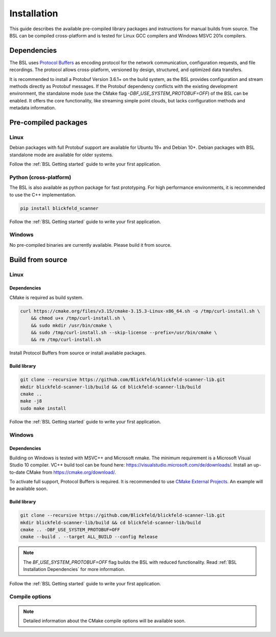.. _BSL_Installation:

============
Installation
============

This guide describes the available pre-compiled library packages and instructions for manual builds from source.
The BSL can be compiled cross-platform and is tested for Linux GCC compilers and Windows MSVC 201x compilers.

.. _BSL Installation Dependencies:

Dependencies
============

The BSL uses `Protocol Buffers <https://developers.google.com/protocol-buffers>`_ as encoding protocol for the network communication, configuration requests, and file recordings.
The protocol allows cross-platform, versioned by design, structured, and optimized data transfers.

It is recommended to install a Protobuf Version 3.6.1+ on the build system, as the BSL provides configuration and stream methods directly as Protobuf messages.
If the Protobuf dependency conflicts with the existing development environment, the standalone mode (use the CMake flag `-DBF_USE_SYSTEM_PROTOBUF=OFF`) of the BSL can be enabled.
It offers the core functionality, like streaming simple point clouds, but lacks configuration methods and metadata information.

Pre-compiled packages
=====================

Linux
-----

Debian packages with full Protobuf support are available for Ubuntu 19+ and Debian 10+.
Debian packages with BSL standalone mode are available for older systems.

.. tabs::

    .. code-tab:: bash Ubuntu 19+ and Debian 10+

        sudo apt update
        sudo apt install -y wget libprotobuf-dev libprotobuf17
        wget https://github.com/Blickfeld/blickfeld-scanner-lib/releases/download/latest/blickfeld-scanner-lib-dev-Linux.deb
        sudo dpkg -i blickfeld-scanner-lib-dev-Linux.deb

    .. code-tab:: bash Latest ..

        sudo apt update
        sudo apt install -y wget libprotobuf-dev libprotobuf22
        wget https://github.com/Blickfeld/blickfeld-scanner-lib/releases/download/latest/blickfeld-scanner-lib-dev-testing-Linux.deb
        sudo dpkg -i blickfeld-scanner-lib-dev-testing-Linux.deb

    .. code-tab:: bash & older debian-based systems

        sudo apt update
        sudo apt install -y wget
        wget https://github.com/Blickfeld/blickfeld-scanner-lib/releases/download/latest/blickfeld-scanner-lib-dev-standalone-Linux.deb
        sudo dpkg -i blickfeld-scanner-lib-dev-standalone-Linux.deb

Follow the :ref:`BSL Getting started` guide to write your first application.

Python (cross-platform)
-----------------------

The BSL is also available as python package for fast prototyping.
For high performance environments, it is recommended to use the C++ implementation.

.. code-block:: python

    pip install blickfeld_scanner

Follow the :ref:`BSL Getting started` guide to write your first application.

Windows
-------

No pre-compiled binaries are currently available. Please build it from source.

Build from source
=================

Linux
-----

Dependencies
~~~~~~~~~~~~

CMake is required as build system.

.. code-block:: bash

    curl https://cmake.org/files/v3.15/cmake-3.15.3-Linux-x86_64.sh -o /tmp/curl-install.sh \
        && chmod u+x /tmp/curl-install.sh \
        && sudo mkdir /usr/bin/cmake \
        && sudo /tmp/curl-install.sh --skip-license --prefix=/usr/bin/cmake \
        && rm /tmp/curl-install.sh

Install Protocol Buffers from source or install available packages.

.. tabs::

    .. code-tab:: bash Packages

        sudo apt update
        sudo apt install -y git build-essential libprotobuf-dev libprotoc-dev protobuf-compiler

    .. code-tab:: bash From Source

        sudo apt update
        sudo apt install -y git build-essential autoconf automake libtool curl unzip
        git clone --recursive https://github.com/protocolbuffers/protobuf.git
        cd protobuf/cmake
        cmake . -Dprotobuf_BUILD_SHARED_LIBS=ON
        make -j8
        sudo make install

Build library
~~~~~~~~~~~~~

.. code-block:: bash

    git clone --recursive https://github.com/Blickfeld/blickfeld-scanner-lib.git
    mkdir blickfeld-scanner-lib/build && cd blickfeld-scanner-lib/build
    cmake ..
    make -j8
    sudo make install

Follow the :ref:`BSL Getting started` guide to write your first application.

Windows
-------

Dependencies
~~~~~~~~~~~~

Building on Windows is tested with MSVC++ and Microsoft nmake.
The minimum requirement is a Microsoft Visual Studio 10 compiler.
VC++ build tool can be found here: https://visualstudio.microsoft.com/de/downloads/.
Install an up-to-date CMake from https://cmake.org/download/.

To activate full support, Protocol Buffers is required. It is recommended to use `CMake External Projects <https://cmake.org/cmake/help/latest/module/ExternalProject.html>`_.
An example will be available soon.

Build library
~~~~~~~~~~~~~

.. code-block:: bash

    git clone --recursive https://github.com/Blickfeld/blickfeld-scanner-lib.git
    mkdir blickfeld-scanner-lib/build && cd blickfeld-scanner-lib/build
    cmake .. -DBF_USE_SYSTEM_PROTOBUF=OFF
    cmake --build . --target ALL_BUILD --config Release
    
.. note:: The `BF_USE_SYSTEM_PROTOBUF=OFF` flag builds the BSL with reduced functionality. Read :ref:`BSL Installation Dependencies` for more information.

Follow the :ref:`BSL Getting started` guide to write your first application.

Compile options
---------------

.. note:: Detailed information about the CMake compile options will be available soon.


